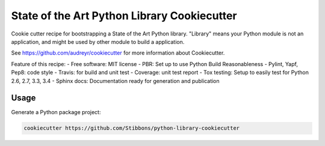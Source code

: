 State of the Art Python Library Cookiecutter
============================================

Cookie cutter recipe for bootstrapping a State of the Art Python library. "Library" means your
Python module is not an application, and might be used by other module to build a application.

See https://github.com/audreyr/cookiecutter for more information about Cookiecutter.


Feature of this recipe:
- Free software: MIT license
- PBR: Set up to use Python Build Reasonableness
- Pylint, Yapf, Pep8: code style
- Travis: for build and unit test
- Coverage: unit test report
- Tox testing: Setup to easily test for Python 2.6, 2.7, 3.3, 3.4
- Sphinx docs: Documentation ready for generation and publication

Usage
-----

Generate a Python package project:

.. code-block:: bash

    cookiecutter https://github.com/Stibbons/python-library-cookiecutter


